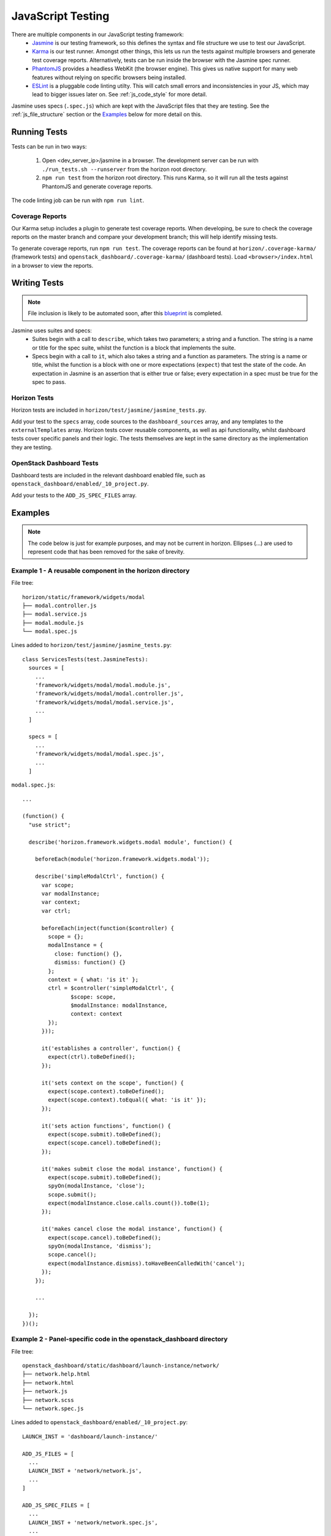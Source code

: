 ==================
JavaScript Testing
==================

There are multiple components in our JavaScript testing framework:
  * `Jasmine`_ is our testing framework, so this defines the syntax and file
    structure we use to test our JavaScript.
  * `Karma`_ is our test runner. Amongst other things, this lets us run the
    tests against multiple browsers and generate test coverage reports.
    Alternatively, tests can be run inside the browser with the Jasmine spec
    runner.
  * `PhantomJS`_ provides a headless WebKit (the browser engine). This gives us
    native support for many web features without relying on specific browsers
    being installed.
  * `ESLint`_ is a pluggable code linting utilty. This will catch small errors
    and inconsistencies in your JS, which may lead to bigger issues later on.
    See :ref:`js_code_style` for more detail.

Jasmine uses specs (``.spec.js``) which are kept with the JavaScript files
that they are testing. See the :ref:`js_file_structure` section or the `Examples`_
below for more detail on this.

.. _Jasmine: https://jasmine.github.io/2.3/introduction.html
.. _Karma: https://karma-runner.github.io/
.. _PhantomJS: http://phantomjs.org/
.. _ESLint: http://eslint.org/

Running Tests
=============

Tests can be run in two ways:

  1. Open <dev_server_ip>/jasmine in a browser. The development server can be
     run with ``./run_tests.sh --runserver`` from the horizon root directory.
  2. ``npm run test`` from the horizon root directory. This runs Karma,
     so it will run all the tests against PhantomJS and generate coverage
     reports.

The code linting job can be run with ``npm run lint``.

Coverage Reports
----------------

Our Karma setup includes a plugin to generate test coverage reports. When
developing, be sure to check the coverage reports on the master branch and
compare your development branch; this will help identify missing tests.

To generate coverage reports, run ``npm run test``. The coverage reports can be
found at ``horizon/.coverage-karma/`` (framework tests) and
``openstack_dashboard/.coverage-karma/`` (dashboard tests). Load
``<browser>/index.html`` in a browser to view the reports.

Writing Tests
=============

.. Note::
  File inclusion is likely to be automated soon, after this
  `blueprint <https://blueprints.launchpad.net/horizon/+spec/auto-js-file-finding>`_
  is completed.

Jasmine uses suites and specs:
  * Suites begin with a call to ``describe``, which takes two parameters; a
    string and a function. The string is a name or title for the spec suite,
    whilst the function is a block that implements the suite.
  * Specs begin with a call to ``it``, which also takes a string and a function
    as parameters. The string is a name or title, whilst the function is a
    block with one or more expectations (``expect``) that test the state of
    the code. An expectation in Jasmine is an assertion that is either true or
    false; every expectation in a spec must be true for the spec to pass.

Horizon Tests
-------------

Horizon tests are included in
``horizon/test/jasmine/jasmine_tests.py``.

Add your test to the ``specs`` array, code sources to the ``dashboard_sources``
array, and any templates to the ``externalTemplates`` array. Horizon tests
cover reusable components, as well as api functionality, whilst dashboard
tests cover specific panels and their logic. The tests themselves are kept in
the same directory as the implementation they are testing.

OpenStack Dashboard Tests
-------------------------

Dashboard tests are included in the relevant dashboard enabled file, such as
``openstack_dashboard/enabled/_10_project.py``.

Add your tests to the ``ADD_JS_SPEC_FILES`` array.

Examples
========

.. Note::
  The code below is just for example purposes, and may not be current in
  horizon. Ellipses (...) are used to represent code that has been
  removed for the sake of brevity.

Example 1 - A reusable component in the **horizon** directory
-------------------------------------------------------------

File tree:
::

  horizon/static/framework/widgets/modal
  ├── modal.controller.js
  ├── modal.service.js
  ├── modal.module.js
  └── modal.spec.js

Lines added to ``horizon/test/jasmine/jasmine_tests.py``:
::

  class ServicesTests(test.JasmineTests):
    sources = [
      ...
      'framework/widgets/modal/modal.module.js',
      'framework/widgets/modal/modal.controller.js',
      'framework/widgets/modal/modal.service.js',
      ...
    ]

    specs = [
      ...
      'framework/widgets/modal/modal.spec.js',
      ...
    ]

``modal.spec.js``:
::

  ...

  (function() {
    "use strict";

    describe('horizon.framework.widgets.modal module', function() {

      beforeEach(module('horizon.framework.widgets.modal'));

      describe('simpleModalCtrl', function() {
        var scope;
        var modalInstance;
        var context;
        var ctrl;

        beforeEach(inject(function($controller) {
          scope = {};
          modalInstance = {
            close: function() {},
            dismiss: function() {}
          };
          context = { what: 'is it' };
          ctrl = $controller('simpleModalCtrl', {
                 $scope: scope,
                 $modalInstance: modalInstance,
                 context: context
          });
        }));

        it('establishes a controller', function() {
          expect(ctrl).toBeDefined();
        });

        it('sets context on the scope', function() {
          expect(scope.context).toBeDefined();
          expect(scope.context).toEqual({ what: 'is it' });
        });

        it('sets action functions', function() {
          expect(scope.submit).toBeDefined();
          expect(scope.cancel).toBeDefined();
        });

        it('makes submit close the modal instance', function() {
          expect(scope.submit).toBeDefined();
          spyOn(modalInstance, 'close');
          scope.submit();
          expect(modalInstance.close.calls.count()).toBe(1);
        });

        it('makes cancel close the modal instance', function() {
          expect(scope.cancel).toBeDefined();
          spyOn(modalInstance, 'dismiss');
          scope.cancel();
          expect(modalInstance.dismiss).toHaveBeenCalledWith('cancel');
        });
      });

      ...

    });
  })();

Example 2 - Panel-specific code in the **openstack_dashboard** directory
------------------------------------------------------------------------

File tree:
::

  openstack_dashboard/static/dashboard/launch-instance/network/
  ├── network.help.html
  ├── network.html
  ├── network.js
  ├── network.scss
  └── network.spec.js


Lines added to ``openstack_dashboard/enabled/_10_project.py``:
::

  LAUNCH_INST = 'dashboard/launch-instance/'

  ADD_JS_FILES = [
    ...
    LAUNCH_INST + 'network/network.js',
    ...
  ]

  ADD_JS_SPEC_FILES = [
    ...
    LAUNCH_INST + 'network/network.spec.js',
    ...
  ]

``network.spec.js``:
::

  ...

  (function(){
    'use strict';

    describe('Launch Instance Network Step', function() {

      describe('LaunchInstanceNetworkCtrl', function() {
        var scope;
        var ctrl;

        beforeEach(module('hz.dashboard.launch-instance'));

        beforeEach(inject(function($controller) {
          scope = {
            model: {
              newInstanceSpec: {networks: ['net-a']},
              networks: ['net-a', 'net-b']
            }
          };
          ctrl = $controller('LaunchInstanceNetworkCtrl', {$scope:scope});
        }));

        it('has correct network statuses', function() {
          expect(ctrl.networkStatuses).toBeDefined();
          expect(ctrl.networkStatuses.ACTIVE).toBeDefined();
          expect(ctrl.networkStatuses.DOWN).toBeDefined();
          expect(Object.keys(ctrl.networkStatuses).length).toBe(2);
        });

        it('has correct network admin states', function() {
          expect(ctrl.networkAdminStates).toBeDefined();
          expect(ctrl.networkAdminStates.UP).toBeDefined();
          expect(ctrl.networkAdminStates.DOWN).toBeDefined();
          expect(Object.keys(ctrl.networkStatuses).length).toBe(2);
        });

        it('defines a multiple-allocation table', function() {
          expect(ctrl.tableLimits).toBeDefined();
          expect(ctrl.tableLimits.maxAllocation).toBe(-1);
        });

        it('contains its own labels', function() {
          expect(ctrl.label).toBeDefined();
          expect(Object.keys(ctrl.label).length).toBeGreaterThan(0);
        });

        it('contains help text for the table', function() {
          expect(ctrl.tableHelpText).toBeDefined();
          expect(ctrl.tableHelpText.allocHelpText).toBeDefined();
          expect(ctrl.tableHelpText.availHelpText).toBeDefined();
        });

        it('uses scope to set table data', function() {
          expect(ctrl.tableDataMulti).toBeDefined();
          expect(ctrl.tableDataMulti.available).toEqual(['net-a', 'net-b']);
          expect(ctrl.tableDataMulti.allocated).toEqual(['net-a']);
          expect(ctrl.tableDataMulti.displayedAllocated).toEqual([]);
          expect(ctrl.tableDataMulti.displayedAvailable).toEqual([]);
        });
      });

      ...

    });
  })();
